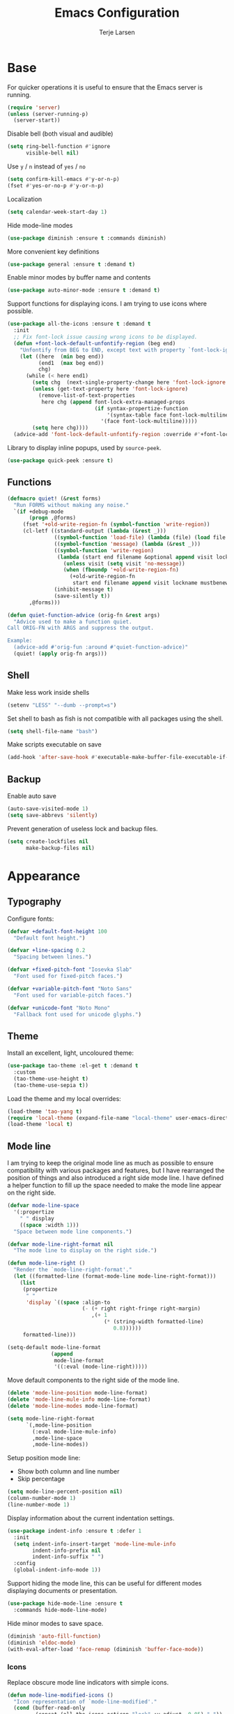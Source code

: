 #+TITLE: Emacs Configuration
#+AUTHOR: Terje Larsen
* Base
  For quicker operations it is useful to ensure that the Emacs server
  is running.
  #+BEGIN_SRC emacs-lisp
  (require 'server)
  (unless (server-running-p)
    (server-start))
  #+END_SRC

  Disable bell (both visual and audible)
  #+BEGIN_SRC emacs-lisp
  (setq ring-bell-function #'ignore
        visible-bell nil)
  #+END_SRC

  Use =y= / =n= instead of =yes= / =no=
  #+BEGIN_SRC emacs-lisp
  (setq confirm-kill-emacs #'y-or-n-p)
  (fset #'yes-or-no-p #'y-or-n-p)
  #+END_SRC

  Localization
  #+BEGIN_SRC emacs-lisp
  (setq calendar-week-start-day 1)
  #+END_SRC

  Hide mode-line modes
  #+BEGIN_SRC emacs-lisp
  (use-package diminish :ensure t :commands diminish)
  #+END_SRC

  More convenient key definitions
  #+BEGIN_SRC emacs-lisp
  (use-package general :ensure t :demand t)
  #+END_SRC

  Enable minor modes by buffer name and contents
  #+BEGIN_SRC emacs-lisp
  (use-package auto-minor-mode :ensure t :demand t)
  #+END_SRC

  Support functions for displaying icons. I am trying to use icons
  where possible.
  #+BEGIN_SRC emacs-lisp
  (use-package all-the-icons :ensure t :demand t
    :init
    ;; Fix font-lock issue causing wrong icons to be displayed.
    (defun +font-lock-default-unfontify-region (beg end)
      "Unfontify from BEG to END, except text with property `font-lock-ignore'."
      (let ((here  (min beg end))
            (end1  (max beg end))
            chg)
        (while (< here end1)
          (setq chg  (next-single-property-change here 'font-lock-ignore nil end1))
          (unless (get-text-property here 'font-lock-ignore)
            (remove-list-of-text-properties
             here chg (append font-lock-extra-managed-props
                              (if syntax-propertize-function
                                  '(syntax-table face font-lock-multiline)
                                '(face font-lock-multiline)))))
          (setq here chg))))
    (advice-add 'font-lock-default-unfontify-region :override #'+font-lock-default-unfontify-region))
  #+END_SRC

  Library to display inline popups, used by =source-peek=.
  #+BEGIN_SRC emacs-lisp
  (use-package quick-peek :ensure t)
  #+END_SRC

** Functions
   #+BEGIN_SRC emacs-lisp
   (defmacro quiet! (&rest forms)
     "Run FORMS without making any noise."
     `(if +debug-mode
          (progn ,@forms)
        (fset '+old-write-region-fn (symbol-function 'write-region))
        (cl-letf ((standard-output (lambda (&rest _)))
                  ((symbol-function 'load-file) (lambda (file) (load file nil t)))
                  ((symbol-function 'message) (lambda (&rest _)))
                  ((symbol-function 'write-region)
                   (lambda (start end filename &optional append visit lockname mustbenew)
                     (unless visit (setq visit 'no-message))
                     (when (fboundp '+old-write-region-fn)
                       (+old-write-region-fn
                        start end filename append visit lockname mustbenew))))
                  (inhibit-message t)
                  (save-silently t))
          ,@forms)))

   (defun quiet-function-advice (orig-fn &rest args)
     "Advice used to make a function quiet.
   Call ORIG-FN with ARGS and suppress the output.

   Example:
     (advice-add #'orig-fun :around #'quiet-function-advice)"
     (quiet! (apply orig-fn args)))
   #+END_SRC

** Shell
   Make less work inside shells
   #+BEGIN_SRC emacs-lisp
   (setenv "LESS" "--dumb --prompt=s")
   #+END_SRC

   Set shell to bash as fish is not compatible with all packages using the shell.
   #+BEGIN_SRC emacs-lisp
   (setq shell-file-name "bash")
   #+END_SRC

   Make scripts executable on save
   #+BEGIN_SRC emacs-lisp
   (add-hook 'after-save-hook #'executable-make-buffer-file-executable-if-script-p)
   #+END_SRC

** Backup
   Enable auto save
   #+BEGIN_SRC emacs-lisp
   (auto-save-visited-mode 1)
   (setq save-abbrevs 'silently)
   #+END_SRC

   Prevent generation of useless lock and backup files.
   #+BEGIN_SRC emacs-lisp
   (setq create-lockfiles nil
         make-backup-files nil)
   #+END_SRC

* Appearance
** Typography
   Configure fonts:
   #+BEGIN_SRC emacs-lisp
   (defvar +default-font-height 100
     "Default font height.")

   (defvar +line-spacing 0.2
     "Spacing between lines.")

   (defvar +fixed-pitch-font "Iosevka Slab"
     "Font used for fixed-pitch faces.")

   (defvar +variable-pitch-font "Noto Sans"
     "Font used for variable-pitch faces.")

   (defvar +unicode-font "Noto Mono"
     "Fallback font used for unicode glyphs.")
    #+END_SRC

** Theme
   Install an excellent, light, uncoloured theme:
   #+BEGIN_SRC emacs-lisp
   (use-package tao-theme :el-get t :demand t
     :custom
     (tao-theme-use-height t)
     (tao-theme-use-sepia t))
   #+END_SRC

   Load the theme and my local overrides:
   #+BEGIN_SRC emacs-lisp
   (load-theme 'tao-yang t)
   (require 'local-theme (expand-file-name "local-theme" user-emacs-directory))
   (load-theme 'local t)
   #+END_SRC

** Mode line
   I am trying to keep the original mode line as much as possible to
   ensure compatibility with various packages and features, but I have
   rearranged the position of things and also introduced a right side
   mode line. I have defined a helper function to fill up the space
   needed to make the mode line appear on the right side.
   #+BEGIN_SRC emacs-lisp
   (defvar mode-line-space
     '(:propertize
       " " display
       ((space :width 1)))
     "Space between mode line components.")

   (defvar mode-line-right-format nil
     "The mode line to display on the right side.")

   (defun mode-line-right ()
     "Render the `mode-line-right-format'."
     (let ((formatted-line (format-mode-line mode-line-right-format)))
       (list
        (propertize
         " "
         'display `((space :align-to
                           (- (+ right right-fringe right-margin)
                              ,(+ 1
                                  (* (string-width formatted-line)
                                     0.8))))))
        formatted-line)))

   (setq-default mode-line-format
                 (append
                  mode-line-format
                  '((:eval (mode-line-right)))))
   #+END_SRC

   Move default components to the right side of the mode line.
   #+BEGIN_SRC emacs-lisp
   (delete 'mode-line-position mode-line-format)
   (delete 'mode-line-mule-info mode-line-format)
   (delete 'mode-line-modes mode-line-format)

   (setq mode-line-right-format
         `(,mode-line-position
           (:eval mode-line-mule-info)
           ,mode-line-space
           ,mode-line-modes))
   #+END_SRC

   Setup position mode line:
   - Show both column and line number
   - Skip percentage
   #+BEGIN_SRC emacs-lisp
   (setq mode-line-percent-position nil)
   (column-number-mode 1)
   (line-number-mode 1)
   #+END_SRC

   Display information about the current indentation settings.
   #+BEGIN_SRC emacs-lisp
   (use-package indent-info :ensure t :defer 1
     :init
     (setq indent-info-insert-target 'mode-line-mule-info
           indent-info-prefix nil
           indent-info-suffix " ")
     :config
     (global-indent-info-mode 1))
   #+END_SRC

   Support hiding the mode line, this can be useful for different
   modes displaying documents or presentation.
   #+BEGIN_SRC emacs-lisp
   (use-package hide-mode-line :ensure t
     :commands hide-mode-line-mode)
   #+END_SRC

   Hide minor modes to save space.
   #+BEGIN_SRC emacs-lisp
   (diminish 'auto-fill-function)
   (diminish 'eldoc-mode)
   (with-eval-after-load 'face-remap (diminish 'buffer-face-mode))
   #+END_SRC

*** Icons
    Replace obscure mode line indicators with simple icons.
    #+BEGIN_SRC emacs-lisp
    (defun mode-line-modified-icons ()
      "Icon representation of `mode-line-modified'."
      (cond (buffer-read-only
             (concat (all-the-icons-octicon "lock" :v-adjust -0.05) " "))
            ((buffer-modified-p)
             (concat (all-the-icons-faicon "floppy-o" :v-adjust -0.05) " "))
            ((and buffer-file-name
                  (not (file-exists-p buffer-file-name)))
             (concat (all-the-icons-octicon "circle-slash" :v-adjust -0.05) " "))))

    (defun mode-line-remote-icons ()
      "Icon representation of `mode-line-remote'."
      (when (and buffer-file-name
                 (file-remote-p buffer-file-name))
        (concat (all-the-icons-octicon "radio-tower" :v-adjust -0.02) " ")))

    (with-eval-after-load 'all-the-icons
      (setq-default
       mode-line-modified '((:eval (mode-line-modified-icons)))
       mode-line-remote   '((:eval (mode-line-remote-icons)))))
    #+END_SRC

    Shorten long Git branch names as well as replace Git prefix with a
    nice icon.
    #+BEGIN_SRC emacs-lisp
    (defun +shorten-vc-mode-line (string)
      "Shorten `version-control' STRING in mode-line and add icon."
      (cond
       ((string-prefix-p "Git" string)
        (concat (all-the-icons-octicon "git-branch" :v-adjust -0.05)
                " "
                (if (> (length string) 30)
                    (concat (substring-no-properties string 4 30) "…")
                  (substring-no-properties string 4))))
       (t
        string)))
    (advice-add 'vc-git-mode-line-string :filter-return '+shorten-vc-mode-line)
    #+END_SRC

** Layout
   Add some margins to make text feel less crowded. Put fringes on the
   outside for the same reason.
   #+BEGIN_SRC emacs-lisp
   (setq-default fringes-outside-margins t
                 left-margin-width 1
                 right-margin-width 1)
   #+END_SRC

   Add window dividers, mainly to add a border below the mode line.
   #+BEGIN_SRC emacs-lisp
   (when (boundp 'window-divider-mode)
     (setq window-divider-default-places t
           window-divider-default-bottom-width 1
           window-divider-default-right-width 1)
     (window-divider-mode 1))
   #+END_SRC

* Accessibility
  Text scaling works across all buffers. I rarely find that I only
  want to change the text scale only for one buffer.
  #+BEGIN_SRC emacs-lisp
  (defadvice text-scale-increase (around all-buffers (arg) activate)
    "Text scale across all buffers."
    (dolist (buffer (buffer-list))
      (with-current-buffer buffer ad-do-it)))
  #+END_SRC

  Change the default text scale across buffers.
  #+BEGIN_SRC emacs-lisp
  (use-package default-text-scale
    :commands
    (default-text-scale-increase default-text-scale-decrease))
  #+END_SRC

  Display page breaks as a horizontal line
  #+BEGIN_SRC emacs-lisp
  (use-package page-break-lines :ensure t :defer 1
    :diminish page-break-lines-mode
    :commands
    (page-break-lines-mode
     global-page-break-lines-mode)
    :config
    (global-page-break-lines-mode 1))
  #+END_SRC

  Line highlighting
  #+BEGIN_SRC emacs-lisp
  (use-package hl-line
    :hook
    ((prog-mode conf-mode) . hl-line-mode)
    :custom
    ;; Only highlight in selected window
    (hl-line-sticky-flag nil)
    (global-hl-line-sticky-flag nil))
  #+END_SRC

* Completion
  Enable completion with tab
  #+BEGIN_SRC emacs-lisp
  (setq tab-always-indent 'complete)
  #+END_SRC

** Hippie
   Smart expansion completions, excellent for completing lines.
   Replace abbrev completion (=M-/=) with hippie expand.

   Complete in the following order:
   - Try to expand word "dynamically", searching the current buffer.
   - Try to expand word "dynamically", searching all other buffers.
   - Try to expand word "dynamically", searching the kill ring.
   - Try to complete text as a file name, as many characters as unique.
   - Try to complete text as a file name.
   - Try to expand word before point according to all abbrev tables.
   - Try to complete the current line to an entire line in the buffer.
   - Try to complete as an Emacs Lisp symbol, as many characters as unique.
   - Try to complete word as an Emacs Lisp symbol.
   #+BEGIN_SRC emacs-lisp
   (use-package hippie-exp
     :custom
     (hippie-expand-try-functions-list
      '(try-expand-dabbrev
        try-expand-dabbrev-all-buffers
        try-expand-dabbrev-from-kill
        try-complete-file-name-partially
        try-complete-file-name
        try-expand-all-abbrevs
        try-expand-list
        try-expand-line
        try-complete-lisp-symbol-partially
        try-complete-lisp-symbol))
     :general
     ([remap dabbrev-expand] 'hippie-expand))
   #+END_SRC

** Ivy
   #+BEGIN_SRC emacs-lisp
   (use-package ivy :ensure t
     :diminish ivy-mode
     :hook (after-init . ivy-mode)
     :custom
     (ivy-wrap t)
     (ivy-on-del-error-function #'ignore)
     (ivy-use-virtual-buffers t)
     ;; Allow selecting the prompt as a candidate (e.g for creating a new file)
     (ivy-use-selectable-prompt t)
     (ivy-fixed-height-minibuffer t)
     ;; Highlight whole line
     (ivy-format-function #'ivy-format-function-line)
     :general
     (:keymaps
      'ivy-mode-map
      [remap switch-to-buffer] 'ivy-switch-buffer
      "C-o"                    'ivy-dispatching-done
      "C-c C-r"                'ivy-resume)
     (:keymaps
      'ivy-occur-grep-mode-map
      "C-c '" 'ivy-wgrep-change-to-wgrep-mode)
     (:keymaps
      'ivy-minibuffer-map
      "M-v"    'yank
      "M-z"    'undo
      "C-k"    'ivy-previous-line
      "C-j"    'ivy-next-line
      "C-l"    'ivy-alt-done
      "C-w"    'ivy-backward-kill-word
      "C-u"    'ivy-kill-line
      "C-b"    'backward-word
      "C-f"    'forward-word)
     :init
     ;; Don't use ^ as initial input
     (setq ivy-initial-inputs-alist nil)

     (setq-default
      projectile-completion-system 'ivy
      smex-completion-method 'ivy
      magit-completing-read-function #'ivy-completing-read))
    #+END_SRC

   Used by =counsel-M-x= for sorting
   #+BEGIN_SRC emacs-lisp
   (use-package smex :ensure t
     :custom
     (smex-auto-update nil))
   #+END_SRC

   Replacements for common Emacs commands
   #+BEGIN_SRC emacs-lisp
   (use-package counsel :ensure t
     :diminish counsel-mode
     :hook (ivy-mode . counsel-mode)
     :custom
     (counsel-find-file-ignore-regexp
      "\\(?:^[#.]\\)\\|\\(?:[#~]$\\)\\|\\(?:^Icon?\\)")
     (counsel-grep-base-command
      "rg -i -M 120 --no-heading --line-number --color never '%s' %s")
     (counsel-mode-override-describe-bindings t)
     :general
     (:keymaps
      'evil-ex-completion-map
      "C-r" 'counsel-minibuffer-history)
     (:keymaps
      'counsel-mode-map
      "C-c r" 'counsel-recentf
      "C-c g" 'counsel-git
      "C-c j" 'counsel-git-grep
      "C-c J" 'counsel-rg
      ;; Use counsel/swiper for search
      "C-r"   'counsel-grep-or-swiper
      "C-s"   'counsel-grep-or-swiper
      "C-x /" 'counsel-abbrev)
     (:keymaps
      'counsel-ag-map
      "C-SPC" 'ivy-call-and-recenter)
     :config
     (defun counsel-abbrev (abbrev-name)
       "Insert abbreviation matching ABBREV-NAME."
       (interactive
       (list
       (ivy-completing-read
         "Insert abbrev: "
         (cl-loop for table in (abbrev--active-tables)
                  unless (abbrev-table-empty-p table)
                  append (append (delete 0 table) ())))))
       (progn
         (dolist (table (abbrev--active-tables))
           (when (abbrev-symbol abbrev-name table)
             (abbrev-insert (abbrev-symbol abbrev-name table)))))))
   #+END_SRC

   I-search replacement with overview
   #+BEGIN_SRC emacs-lisp
   (use-package swiper :ensure t
     :commands
     (swiper
      swiper-multi
      swiper-all))
   #+END_SRC

   Jump to document locations in current buffer
   #+BEGIN_SRC emacs-lisp
   (use-package imenu-anywhere :ensure t
     :general
     (:keymaps
      'ivy-mode-map
      [remap imenu-anywhere] 'ivy-imenu-anywhere))
   #+END_SRC

** Keys
   Display available keybindings in a popup
   #+BEGIN_SRC emacs-lisp
   (use-package which-key :ensure t :defer 1
     :diminish which-key-mode
     :custom
     (which-key-sort-order #'which-key-key-order-alpha)
     (which-key-sort-uppercase-first nil)
     (which-key-add-column-padding 1)
     (which-key-min-display-lines 5)
     (which-key-idle-delay 0.5)
     :commands
     (which-key-mode
      which-key-key-order-alpha)
     :config
     (push '(("<\\([[:alnum:]-]+\\)>" . nil) . ("\\1" . nil)) which-key-replacement-alist)
     (push '(("\\`\\?\\?\\'" . nil)          . ("λ" . nil)) which-key-replacement-alist)
     (push '(("<up>"    . nil)               . ("↑" . nil)) which-key-replacement-alist)
     (push '(("<right>" . nil)               . ("→" . nil)) which-key-replacement-alist)
     (push '(("<down>"  . nil)               . ("↓" . nil)) which-key-replacement-alist)
     (push '(("<left>"  . nil)               . ("←" . nil)) which-key-replacement-alist)
     (push '(("SPC" . nil)                   . ("␣" . nil)) which-key-replacement-alist)
     (push '(("TAB" . nil)                   . ("↹" . nil)) which-key-replacement-alist)
     (push '(("RET" . nil)                   . ("⏎" . nil)) which-key-replacement-alist)
     (push '(("DEL" . nil)                   . ("⌫" . nil)) which-key-replacement-alist)
     (push '(("deletechar" . nil)            . ("⌦" . nil)) which-key-replacement-alist)

     (which-key-add-key-based-replacements
       "C-c !" "check"
       "C-c @" "outline"
       "C-c &" "snippet"
       "C-c m" "major-mode"
       "C-c W" "workspace")
     (which-key-setup-side-window-bottom)

     (which-key-mode 1))
   #+END_SRC

* Keybindings
  I am trying to reduce the amount of keybindings, therefore I present
  a table of default keybindings in case I would forget them.

  | Keybinding    | Function                | Description                                                  |
  |---------------+-------------------------+--------------------------------------------------------------|
  | =M-SPC=         | =just-one-space=          | Ensures just one space                                       |
  | =M-\=           | =delete-horizontal-space= | Delete all space                                             |
  | =M-^=           | =delete-indentation=      | Join current line with previous line                         |
  | =M-z=           | =zap-to-char=             | Delete until character                                       |
  | =C-S-backspace= | kill-whole-line         | Kill entire lines, can be used to move several lines at once |
  | =M-/=           | =dabbrev-expand=          | Abbreviation completion                                      |

*** Leader keys
    #+BEGIN_SRC emacs-lisp
    (defvar +leader-key "C-c"
      "The key used for most custom operations.")
    (defvar +local-leader-key "C-c m"
      "The key used for major mode operations.")
    (defvar +evil-normal-state-leader-key "SPC"
      "The key used for most custom operations in `evil-normal-state'.")
    #+END_SRC

*** Global
    #+BEGIN_SRC emacs-lisp
    (general-define-key
     :keymaps 'global
     ;; Toggle popups
     "C-`" 'window-toggle-side-windows
     "C-§" 'window-toggle-side-windows
     ;; Terminal
     "C-!" 'eshell
     "C-±" 'eshell)
    #+END_SRC

* Settings
** Editor
   Use UTF-8 as the default coding system.
   #+BEGIN_SRC emacs-lisp
   (set-charset-priority 'unicode)
   (prefer-coding-system        'utf-8)
   (set-terminal-coding-system  'utf-8)
   (set-keyboard-coding-system  'utf-8)
   (set-selection-coding-system 'utf-8)
   (setq locale-coding-system   'utf-8)
   (setq-default buffer-file-coding-system 'utf-8)
   (setq default-process-coding-system '(utf-8-unix . utf-8-unix))
   #+END_SRC

   Default to indentation by spaces, that seems to be what most languages use nowadays.
   #+BEGIN_SRC emacs-lisp
   (setq-default
    indent-tabs-mode nil
    require-final-newline t)
   #+END_SRC

   Convert between tabs and spaces (only tabify initial whitespace)
   #+BEGIN_SRC emacs-lisp
   (setq tabify-regexp "^\t* [ \t]+")
   #+END_SRC

   #+BEGIN_SRC emacs-lisp
   (setq confirm-nonexistent-file-or-buffer t)
   #+END_SRC

   Save clipboard contents into kill-ring before replacing them
   #+BEGIN_SRC emacs-lisp
   (setq save-interprogram-paste-before-kill t)
   #+END_SRC

   Preferred line-length when filling and don't require double spaces
   to end a sentance.
   #+BEGIN_SRC emacs-lisp
   (setq fill-column 80
         sentence-end-double-space nil
         word-wrap t)
   #+END_SRC

   Whitespace mode behavior
   #+BEGIN_SRC emacs-lisp
   (use-package whitespace
     :custom
     (whitespace-line-column fill-column)
     (whitespace-style
      '(face tabs tab-mark spaces space-mark trailing lines-tail))
     (whitespace-display-mappings
      '((tab-mark ?\t [?› ?\t])
        (newline-mark 10 [?¬ 10])
        (space-mark 32 [183] [46]))))
   #+END_SRC

   Make scrolling be more procedural.
   #+BEGIN_SRC emacs-lisp
   (setq auto-window-vscroll nil
         hscroll-margin 5
         hscroll-step 5
         scroll-conservatively 101
         scroll-down-aggressively 0.01
         scroll-margin 0
         scroll-preserve-screen-position t
         scroll-up-aggressively 0.01)
   #+END_SRC

   Display indicator for buffer boundaries in the right fringe.
   #+BEGIN_SRC emacs-lisp
   (setq-default indicate-buffer-boundaries 'right)
   #+END_SRC

** Performance
   Disable bidirectional text for tiny performance boost
   #+BEGIN_SRC emacs-lisp
   (setq bidi-display-reordering nil)
   #+END_SRC

   Update UI less frequently
   #+BEGIN_SRC emacs-lisp
   (setq idle-update-delay 2
         jit-lock-defer-time 0
         jit-lock-stealth-time 0.2
         jit-lock-stealth-verbose nil)
   #+END_SRC

* Display
  Don't implicitly resize frames when changes various settings.
  #+BEGIN_SRC emacs-lisp
  (setq frame-inhibit-implied-resize t)
  #+END_SRC

  Favor horizontal splits
  #+BEGIN_SRC emacs-lisp
  (setq split-width-threshold nil)
  #+END_SRC

  Manage window layouts
  #+BEGIN_SRC emacs-lisp
  (use-package winner
    :hook (window-setup . winner-mode)
    :commands (winner-undo winner-redo))
  #+END_SRC

  Hide async shell command buffers
  #+BEGIN_SRC emacs-lisp
  (push '("^*Async Shell Command*" . (display-buffer-no-window))
        display-buffer-alist)
  #+END_SRC

  Always display pop up buffers at the bottom and regard all star
  buffers as such buffers.
  #+BEGIN_SRC emacs-lisp
  (push `(,(rx bos "*" (one-or-more anything) "*" eos)
          (display-buffer-reuse-window
           display-buffer-in-side-window)
          (reusable-frames . visible)
          (side            . bottom)
          (window-height   . 0.4))
        display-buffer-alist)
  #+END_SRC

  Fast window navigation
  #+BEGIN_SRC emacs-lisp
  (use-package ace-window :ensure t
    :custom
    (aw-background nil)
    (aw-keys '(?a ?s ?d ?f ?g ?h ?j ?k ?l))
    (aw-scope 'frame)
    :commands
    (ace-window
     ace-swap-window ace-delete-window
     ace-select-window ace-delete-other-window)
    :general
    ([remap other-window] 'ace-window))

  #+END_SRC

  Zoom a window to display as a single window temporarily.
  #+BEGIN_SRC emacs-lisp
  (use-package zoom-window :ensure t
    :commands zoom-window-zoom
    :general
    ("C-x C-z" 'zoom-window-zoom))
  #+END_SRC

* Buffers
  Remove visual indicators from non-selected windows
  #+BEGIN_SRC emacs-lisp
  (setq-default
   cursor-in-non-selected-windows nil
   highlight-nonselected-windows nil)
  #+END_SRC

  Writeable grep buffer with ability to apply the changes to all the
  files.
  #+BEGIN_SRC emacs-lisp
  (use-package wgrep-ag :ensure t
    :custom
    (wgrep-auto-save-buffer t)
    :commands wgrep-change-to-wgrep-mode)
  #+END_SRC

** Minibuffer
   Enable recursive minibuffers and keep the point out of the minibuffer.
   #+BEGIN_SRC emacs-lisp
   (setq enable-recursive-minibuffers t
         minibuffer-prompt-properties
         '(read-only t point-entered minibuffer-avoid-prompt face minibuffer-prompt))
   #+END_SRC

   Specify minibuffer size behaviour and increase max window height slightly.
   #+BEGIN_SRC emacs-lisp
   (setq max-mini-window-height 0.3
         resize-mini-windows 'grow-only)
   #+END_SRC

   Don't show fringes in the minibuffer.
   #+BEGIN_SRC emacs-lisp
   (defun +disable-minibuffer-window-fringes ()
     "Disable the window fringes for minibuffer window."
     (set-window-fringes (minibuffer-window) 0 0 nil))
   (add-hook 'emacs-startup-hook #'+disable-minibuffer-window-fringes)
   (add-hook 'minibuffer-setup-hook #'+disable-minibuffer-window-fringes)
   #+END_SRC

   Persist minibuffer history
   #+BEGIN_SRC emacs-lisp
   (setq history-delete-duplicates t
         history-length 500)

   (use-package savehist :defer 1
     :init
     (setq savehist-additional-variables '(search-ring regexp-search-ring)
           ;; Save on kill only
           savehist-autosave-interval 60
           savehist-save-minibuffer-history t)
     :config
     (savehist-mode 1))
   #+END_SRC


   Edit minibuffer in a new temporary buffer by pressing =M-C-e=.
   #+BEGIN_SRC emacs-lisp
   (use-package miniedit :ensure t
     :general
     (:keymaps
      '(minibuffer-local-map
        minibuffer-local-ns-map
        minibuffer-local-completion-map
        minibuffer-local-must-match-map)
      "M-C-e" 'miniedit))
   #+END_SRC

* Navigation
  Keep track of recently opened files
  #+BEGIN_SRC emacs-lisp
  (use-package recentf :defer 1
    :init
    (setq recentf-exclude
          (list "/tmp/"           ; Temp-files
                "/dev/shm"        ; Potential secrets
                "/ssh:"           ; Files over SSH
                "/TAGS$"          ; Tag files
                "^/\\.git/.+$"    ; Git contents
                "\\.?ido\\.last$"
                "\\.revive$"
                "^/var/folders/.+$"
                (concat "^" +data-dir ".+$"))
          recentf-filename-handlers '(abbreviate-file-name)
          recentf-max-menu-items 0
          recentf-max-saved-items 250
          recentf-auto-cleanup 'never)
    :config
    (quiet! (recentf-mode 1)))
  #+END_SRC

  Keep track of last point place to resume editing in the same file.
  #+BEGIN_SRC emacs-lisp
  (use-package saveplace :defer 1
    :config
    (save-place-mode 1))
  #+END_SRC

  Setup bookmarks
  #+BEGIN_SRC emacs-lisp
  (use-package bookmark
    :custom
    (bookmark-save-flag 1))
  #+END_SRC

  Move point through buffer-undo-list positions
  #+BEGIN_SRC emacs-lisp
  (use-package goto-last-change :ensure t
    :commands goto-last-change)
  #+END_SRC

  Hint mode for links
  #+BEGIN_SRC emacs-lisp
  (use-package ace-link :ensure t
    :commands
    (ace-link
     ace-link-info
     ace-link-help
     ace-link-eww
     ace-link-org))
  #+END_SRC

** Project
   Project interactions. Prefix project buffer files with the project
   name and re
   #+BEGIN_SRC emacs-lisp
   (use-package projectile :ensure t :demand t
     :diminish projectile-mode
     :hook (find-file . +projectile-relative-buf-name)
     :custom
     (projectile-keymap-prefix (kbd "C-c C-p"))
     :general
     (:keymaps
      'projectile-mode-map
      "C-c C-p" 'projectile-command-map)
     :init
     (defun +projectile-relative-buf-name ()
       (let ((buffer-name (if (projectile-project-p)
                              (concat (projectile-project-name) "/" (file-relative-name buffer-file-name (projectile-project-root)))
                            (abbreviate-file-name buffer-file-name))))
         (rename-buffer buffer-name t)))

     (defun +projectile-cache-current-file (orig-fun &rest args)
       "Don't cache ignored files."
       (unless (cl-some (lambda (path)
                          (string-prefix-p buffer-file-name
                                           (expand-file-name path)))
                        (projectile-ignored-directories))
         (apply orig-fun args)))
     (advice-add #'projectile-cache-current-file :around #'+projectile-cache-current-file)

     (setq projectile-enable-caching nil
           projectile-file-exists-remote-cache-expire nil
           projectile-globally-ignored-file-suffixes
           '(".elc" ".pyc" ".o" ".hi" ".class" ".cache")
           projectile-globally-ignored-files
           '("TAGS" "GPATH" "GRTAGS" "GTAGS")
           projectile-indexing-method 'alien
           projectile-ignored-projects (list +data-dir))
     :config
     (setq projectile-globally-ignored-directories
           (append '("_build"
                     "target" "project/target"
                     "vendor/bundle" "vendor/cache"
                     "elm-stuff" "tests/elm-stuff")
                   projectile-globally-ignored-directories))

     (setq projectile-project-root-files
           (append '("package.json" "Package.swift" "README.md")
                   projectile-project-root-files))
     (setq projectile-other-file-alist
           (append '(("less" "css")
                     ("styl" "css")
                     ("sass" "css")
                     ("scss" "css")
                     ("css" "scss" "sass" "less" "styl")
                     ("jade" "html")
                     ("pug" "html")
                     ("html" "jade" "pug" "jsx" "tsx"))
                   projectile-other-file-alist))

     (projectile-mode 1))
   #+END_SRC

* Code
  Use [[https://editorconfig.org/][EditorConfig]] to maintain the coding styles used across different
  projects.
  #+BEGIN_SRC emacs-lisp
  (use-package editorconfig :ensure t :defer 1
    :mode ("\\.?editorconfig$" . editorconfig-conf-mode)
    :diminish editorconfig-mode
    :init
    (defun +ws-butler-editorconfig (props)
      "Use ws-butler mode instead of delete-trailing-whitespace."
      (if (equal (gethash 'trim_trailing_whitespace props) "true")
          (progn
            (setq write-file-functions
                  (delete 'delete-trailing-whitespace write-file-functions))
            (ws-butler-mode 1))
        (ws-butler-mode 0)))

    (autoload 'editorconfig-conf-mode "editorconfig-conf-mode" nil t)
    :config
    (with-eval-after-load 'ws-butler
      (add-hook 'editorconfig-custom-hooks #'+ws-butler-editorconfig))
    (editorconfig-mode 1))
  #+END_SRC

  Delete trailing white-space before save, but *only* for edited lines.
  #+BEGIN_SRC emacs-lisp
  (use-package ws-butler :ensure t
    :diminish ws-butler-mode
    :commands ws-butler-mode)
  #+END_SRC

  Project-specific environment variables via =direnv=.
  #+BEGIN_SRC emacs-lisp
  (use-package direnv :ensure t :defer 2
    :custom
    (direnv-always-show-summary nil)
    :config
    (direnv-mode 1))
  #+END_SRC

  Automatic indentation as you type. It is a bit more robust than
  =electric-indent-mode=, but perhaps I should look into using that for
  those modes that are not compatible with =aggressive-indent-mode=.
  #+BEGIN_SRC emacs-lisp
  (use-package aggressive-indent :ensure t :defer 2
    :diminish aggressive-indent-mode
    :commands
    (aggressive-indent-mode
     global-aggressive-indent-mode)
    :config
    ;; Disabled modes
    (dolist (mode '(diff-auto-refine-mode))
      (push mode aggressive-indent-excluded-modes))

    (global-aggressive-indent-mode 1))
  #+END_SRC

  Buttonize URLs and e-mail addresses in the current buffer.
  #+BEGIN_SRC emacs-lisp
  (use-package goto-addr
    :hook
    (text-mode . goto-address-mode)
    (prog-mode . goto-address-prog-mode))
  #+END_SRC

  Highlight *TODO* inside comments and strings.
  #+BEGIN_SRC emacs-lisp
  (use-package hl-todo :ensure t
    :hook (prog-mode . hl-todo-mode))
  #+END_SRC

  Document locations in a sidebar
  #+BEGIN_SRC emacs-lisp
  (use-package imenu-list :ensure t
    :commands (imenu-list-minor-mode
               imenu-list-smart-toggle))
  #+END_SRC

  Peek definition (Display the function source inline)
  #+BEGIN_SRC emacs-lisp
  (use-package source-peek :el-get t
    :commands source-peek)
  #+END_SRC

** Compilation
   Kill compilation process before stating another and save all buffers on =compile.=
   #+BEGIN_SRC emacs-lisp
   (setq compilation-always-kill t
         compilation-ask-about-save nil
         compilation-scroll-output t)
   #+END_SRC

** Version control
   #+BEGIN_SRC emacs-lisp
   (setq vc-follow-symlinks t)
   #+END_SRC

   Setup Ediff
   - Split horizontally
   - Use existing frame instead of creating a new one
   - Add a third resolution option, copy both A and B to C
   #+BEGIN_SRC emacs-lisp
   (use-package ediff
     :hook (ediff-quit . winner-undo)
     :custom
     (ediff-diff-options "-w")
     (ediff-merge-split-window-function #'split-window-horizontally)
     (ediff-split-window-function #'split-window-horizontally)
     (ediff-window-setup-function #'ediff-setup-windows-plain)
     :commands
     (ediff-copy-diff
      ediff-get-region-contents
      ediff-setup-windows-plain)
     :general
     (:keymaps
      'ediff-mode-map
      "d" '(ediff-copy-both-to-C      :wk "Copy both to C")
      "j" '(ediff-next-difference     :wk "Next difference")
      "k" '(ediff-previous-difference :wk "Previous difference"))
     :init
     (defun ediff-copy-both-to-C ()
       "Copy change from both A and B to C."
       (interactive)
       (ediff-copy-diff
        ediff-current-difference nil 'C nil
        (concat
         (ediff-get-region-contents ediff-current-difference 'A ediff-control-buffer)
         (ediff-get-region-contents ediff-current-difference 'B ediff-control-buffer)))))
   #+END_SRC

** Syntax checker
   Silence next/previous error, by default it produces a message every time.
   #+BEGIN_SRC emacs-lisp
   (advice-add #'next-error :around #'quiet-function-advice)
   (advice-add #'previous-error :around #'quiet-function-advice)
   #+END_SRC

   #+BEGIN_SRC emacs-lisp
   (use-package flymake
     :hook
     (flymake-mode . +flymake-setup-next-error-function)
     :custom
     (help-at-pt-timer-delay 0.1)
     (help-at-pt-display-when-idle '(flymake-diagnostic))
     :general
     (:keymaps
      'flymake-mode-map
      "C-c !" 'flymake-show-diagnostics-buffer)
     (:keymaps
      'flymake-diagnostics-buffer-mode-map
      "C-n" 'flymake-diagnostics-next-error
      "C-p" 'flymake-diagnostics-prev-error
      "j"   'flymake-diagnostics-next-error
      "k"   'flymake-diagnostics-prev-error
      "RET" 'flymake-goto-diagnostic
      "TAB" 'flymake-show-diagnostic)
     :init
     (defun +flymake-setup-next-error-function ()
       (setq next-error-function 'flymake-goto-next-error))

     (defun +flymake-diagnostics-next-error ()
       (interactive)
       (next-line)
       (when (eobp) (previous-line))
       (flymake-show-diagnostic (point)))

     (defun +flymake-diagnostics-prev-error ()
       (interactive)
       (previous-line)
       (flymake-show-diagnostic (point))))
   #+END_SRC
* Major modes
** elisp
   #+BEGIN_SRC emacs-lisp
   (use-package elisp-mode
     :mode
     ("recipes/.*$" . emacs-lisp-mode)
     :hook
     (emacs-lisp-mode . flymake-mode)
     (emacs-lisp-mode . show-paren-mode)
     (emacs-lisp-mode . eldoc-mode)
     :general
     (:keymaps
      'emacs-lisp-mode-map
      :major-modes t
      :prefix +local-leader-key
      "c" 'emacs-lisp-byte-compile
      "C" 'emacs-lisp-byte-compile-and-load
      "t" 'elisp-test)
     :custom
     (ad-redefinition-action 'accept)
     (apropos-do-all t)
     (enable-local-eval nil)
     (enable-local-variables :safe))
   #+END_SRC

   Nicer lisp editing experience
   #+BEGIN_SRC emacs-lisp
   (use-package lispy :ensure t
     :diminish lispy-mode
     :hook (emacs-lisp-mode . lispy-mode))
   #+END_SRC

   Better =*help*= buffer
   #+BEGIN_SRC emacs-lisp
   (use-package helpful :ensure t
     :commands
     (helpful-at-point
      helpful-callable helpful-command
      helpful-function helpful-key helpful-macro
      helpful-symbol helpful-variable)
     :general
     (:keymaps
      'help-map
      "C" 'helpful-command
      "f" 'helpful-function
      "F" 'helpful-callable
      "k" 'helpful-key
      "M" 'helpful-macro
      "v" 'helpful-variable)
     (:keymaps
      'helpful-mode-map
      "[[" 'backward-button
      "]]" 'forward-button
      "o" '(ace-link-help :package 'ace-link)))
   #+END_SRC

** org
   #+BEGIN_SRC emacs-lisp
   (use-package org :pin org :ensure t
     :hook
     (org-mode . auto-fill-mode)
     (org-babel-after-execute . org-redisplay-inline-images)
     :general
     (:keymaps
      'org-mode-map :major-modes t
      "C-c RET" 'goto-address-at-point
      "C-c SPC" 'nil)
     (:keymaps
      'org-src-mode-map
      "C-c C-c" 'org-edit-src-exit)
     :init
     (setq org-agenda-files '("~/org")
           org-confirm-babel-evaluate nil
           org-edit-src-content-indentation 0
           org-hide-emphasis-markers t
           org-log-done 'time
           org-startup-with-inline-images t
           org-special-ctrl-a/e t
           org-src-preserve-indentation nil
           org-src-fontify-natively t
           org-src-tab-acts-natively t
           org-tag-alist
           '(("@work"  . ?w)
             ("@home"  . ?h)
             ("laptop" . ?l))))
   #+END_SRC

*** Look
    This sections makes =org-mode= look more beautiful and appealing.

    Pretty bullets for headings:
    #+BEGIN_SRC emacs-lisp
    (use-package org-bullets :ensure t
      :hook (org-mode . org-bullets-mode)
      :custom
      (org-bullets-bullet-list '(" "))
      ;; Use default font face (also size)
      (org-bullets-face-name 'org-variable-pitch-face))
    #+END_SRC

    Use variable-pitch font:
    #+BEGIN_SRC emacs-lisp
    (use-package org-variable-pitch :ensure t
      :diminish org-variable-pitch-minor-mode
      :hook (org-mode . org-variable-pitch-minor-mode)
      :custom
      (org-variable-pitch-fixed-font +fixed-pitch-font)
      :init
      ;; Also align headings and lists
      (font-lock-add-keywords
       'org-mode '(("^[[:space:]-*+]+" 0 'org-variable-pitch-face append)) 'append))
    #+END_SRC

    Pretty bullet lists:
    #+BEGIN_SRC emacs-lisp
    (font-lock-add-keywords
     'org-mode
     '(("^ +\\([-*+]\\) "
        (0 (prog1 () (compose-region (match-beginning 1) (match-end 1) "●"))))
       ("^ +[-*+] \\[\\(X\\)\\] "
        (0 (prog1 () (compose-region (match-beginning 1) (match-end 1) "✕"))))))
    #+END_SRC

    Pretty task symbols:
    #+BEGIN_SRC emacs-lisp
    (font-lock-add-keywords
     'org-mode
     `(("^\\*+ \\(TODO\\) "
        (1 (progn (compose-region (match-beginning 1) (match-end 1) "⚑") nil)))
       ("^\\*+ \\(DOING\\) "
        (1 (progn (compose-region (match-beginning 1) (match-end 1) "⚐") nil)))
       ("^\\*+ \\(CANCELED\\) "
        (1 (progn (compose-region (match-beginning 1) (match-end 1) "✘") nil)))
       ("^\\*+ \\(DONE\\) "
        (1 (progn (compose-region (match-beginning 1) (match-end 1) "✔") nil)))))
    #+END_SRC
